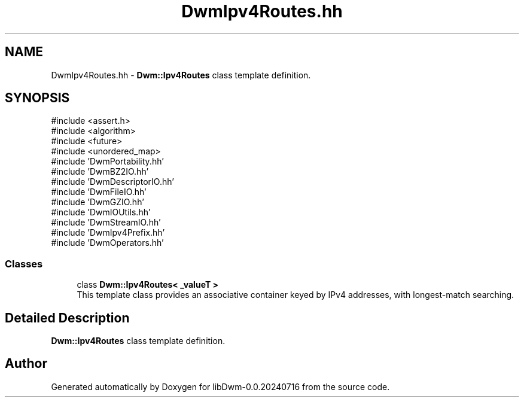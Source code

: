 .TH "DwmIpv4Routes.hh" 3 "libDwm-0.0.20240716" \" -*- nroff -*-
.ad l
.nh
.SH NAME
DwmIpv4Routes.hh \- \fBDwm::Ipv4Routes\fP class template definition\&.  

.SH SYNOPSIS
.br
.PP
\fR#include <assert\&.h>\fP
.br
\fR#include <algorithm>\fP
.br
\fR#include <future>\fP
.br
\fR#include <unordered_map>\fP
.br
\fR#include 'DwmPortability\&.hh'\fP
.br
\fR#include 'DwmBZ2IO\&.hh'\fP
.br
\fR#include 'DwmDescriptorIO\&.hh'\fP
.br
\fR#include 'DwmFileIO\&.hh'\fP
.br
\fR#include 'DwmGZIO\&.hh'\fP
.br
\fR#include 'DwmIOUtils\&.hh'\fP
.br
\fR#include 'DwmStreamIO\&.hh'\fP
.br
\fR#include 'DwmIpv4Prefix\&.hh'\fP
.br
\fR#include 'DwmOperators\&.hh'\fP
.br

.SS "Classes"

.in +1c
.ti -1c
.RI "class \fBDwm::Ipv4Routes< _valueT >\fP"
.br
.RI "This template class provides an associative container keyed by IPv4 addresses, with longest-match searching\&. "
.in -1c
.SH "Detailed Description"
.PP 
\fBDwm::Ipv4Routes\fP class template definition\&. 


.SH "Author"
.PP 
Generated automatically by Doxygen for libDwm-0\&.0\&.20240716 from the source code\&.
